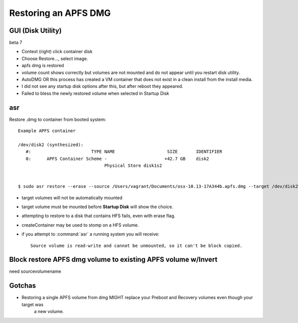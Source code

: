 Restoring an APFS DMG
=====================

GUI (Disk Utility)
------------------

beta 7

- Context (right) click container disk
- Choose Restore..., select image.
- apfs dmg is restored
- volume count shows correctly but volumes are not mounted and do not appear until you restart disk utility.

- AutoDMG OR this process has created a VM container that does not exist in a clean install from the install media.

- I did not see any startup disk options after this, but after reboot they appeared.

- Failed to bless the newly restored volume when selected in Startup Disk

asr
---

Restore .dmg to container from booted system::

    Example APFS container

    /dev/disk2 (synthesized):
       #:                       TYPE NAME                    SIZE       IDENTIFIER
       0:      APFS Container Scheme -                      +42.7 GB    disk2
                                     Physical Store disk1s2


    $ sudo asr restore --erase --source /Users/vagrant/Documents/osx-10.13-17A344b.apfs.dmg --target /dev/disk2

* target volumes will not be automatically mounted
* target volume must be mounted before **Startup Disk** will show the choice.
* attempting to restore to a disk that contains HFS fails, even with erase flag.
* createContainer may be used to stomp on a HFS volume.
* if you attempt to :command:`asr` a running system you will receive::

    Source volume is read-write and cannot be unmounted, so it can't be block copied.



Block restore APFS dmg volume to existing APFS volume w/Invert
--------------------------------------------------------------

need sourcevolumename

Gotchas
-------

* Restoring a single APFS volume from dmg MIGHT replace your Preboot and Recovery volumes even though your target was
    a new volume.

